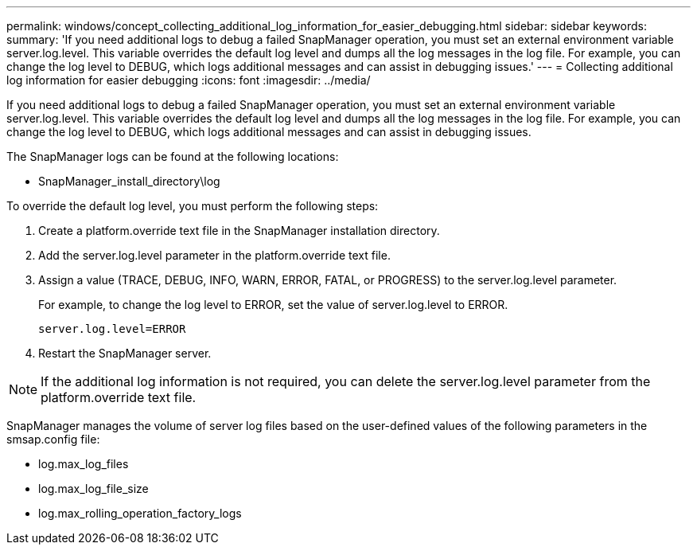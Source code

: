 ---
permalink: windows/concept_collecting_additional_log_information_for_easier_debugging.html
sidebar: sidebar
keywords: 
summary: 'If you need additional logs to debug a failed SnapManager operation, you must set an external environment variable server.log.level. This variable overrides the default log level and dumps all the log messages in the log file. For example, you can change the log level to DEBUG, which logs additional messages and can assist in debugging issues.'
---
= Collecting additional log information for easier debugging
:icons: font
:imagesdir: ../media/

[.lead]
If you need additional logs to debug a failed SnapManager operation, you must set an external environment variable server.log.level. This variable overrides the default log level and dumps all the log messages in the log file. For example, you can change the log level to DEBUG, which logs additional messages and can assist in debugging issues.

The SnapManager logs can be found at the following locations:

* SnapManager_install_directory\log

To override the default log level, you must perform the following steps:

. Create a platform.override text file in the SnapManager installation directory.
. Add the server.log.level parameter in the platform.override text file.
. Assign a value (TRACE, DEBUG, INFO, WARN, ERROR, FATAL, or PROGRESS) to the server.log.level parameter.
+
For example, to change the log level to ERROR, set the value of server.log.level to ERROR.
+
`server.log.level=ERROR`

. Restart the SnapManager server.

NOTE: If the additional log information is not required, you can delete the server.log.level parameter from the platform.override text file.

SnapManager manages the volume of server log files based on the user-defined values of the following parameters in the smsap.config file:

* log.max_log_files
* log.max_log_file_size
* log.max_rolling_operation_factory_logs
